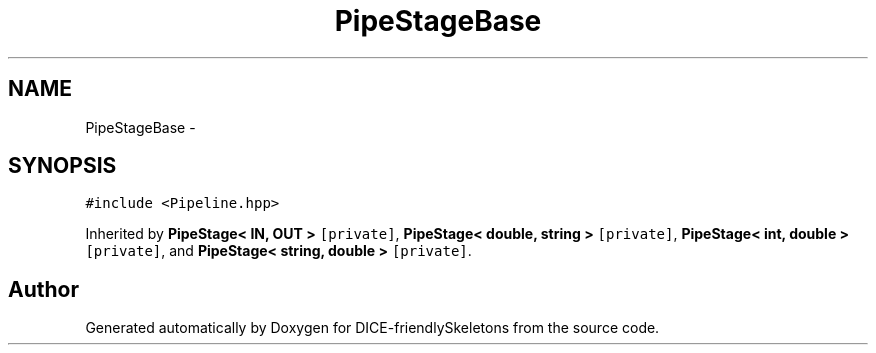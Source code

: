 .TH "PipeStageBase" 3 "Mon Mar 18 2019" "DICE-friendlySkeletons" \" -*- nroff -*-
.ad l
.nh
.SH NAME
PipeStageBase \- 
.SH SYNOPSIS
.br
.PP
.PP
\fC#include <Pipeline\&.hpp>\fP
.PP
Inherited by \fBPipeStage< IN, OUT >\fP\fC [private]\fP, \fBPipeStage< double, string >\fP\fC [private]\fP, \fBPipeStage< int, double >\fP\fC [private]\fP, and \fBPipeStage< string, double >\fP\fC [private]\fP\&.

.SH "Author"
.PP 
Generated automatically by Doxygen for DICE-friendlySkeletons from the source code\&.

